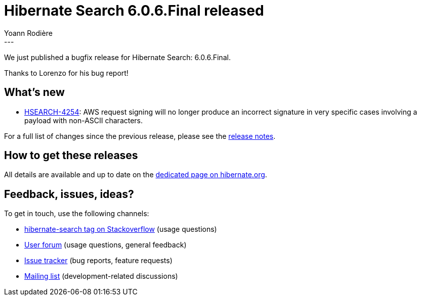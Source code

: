 = Hibernate Search 6.0.6.Final released
Yoann Rodière
:awestruct-tags: [ "Hibernate Search", "Lucene", "Elasticsearch", "Releases" ]
:awestruct-layout: blog-post
:awestruct-project: search
:hsearch-doc-url-prefix: https://docs.jboss.org/hibernate/search/6.0/reference/en-US/html_single/
:hsearch-jira-url-prefix: https://hibernate.atlassian.net/browse
:hsearch-version-family: 6.0
:hsearch-jira-project-id: 10061
:hsearch-jira-version-id: 31961
---

We just published a bugfix release for Hibernate Search: 6.0.6.Final.

Thanks to Lorenzo for his bug report!

== What's new

* link:{hsearch-jira-url-prefix}/HSEARCH-4254[HSEARCH-4254]:
  AWS request signing will no longer produce an incorrect signature
  in very specific cases involving a payload with non-ASCII characters.

For a full list of changes since the previous release,
please see the
link:https://hibernate.atlassian.net/secure/ReleaseNote.jspa?projectId={hsearch-jira-project-id}&version={hsearch-jira-version-id}[release notes].

== How to get these releases

All details are available and up to date on the
link:https://hibernate.org/search/releases/{hsearch-version-family}/#get-it[dedicated page on hibernate.org].

== Feedback, issues, ideas?

To get in touch, use the following channels:

* http://stackoverflow.com/questions/tagged/hibernate-search[hibernate-search tag on Stackoverflow] (usage questions)
* https://discourse.hibernate.org/c/hibernate-search[User forum] (usage questions, general feedback)
* https://hibernate.atlassian.net/browse/HSEARCH[Issue tracker] (bug reports, feature requests)
* http://lists.jboss.org/pipermail/hibernate-dev/[Mailing list] (development-related discussions)
